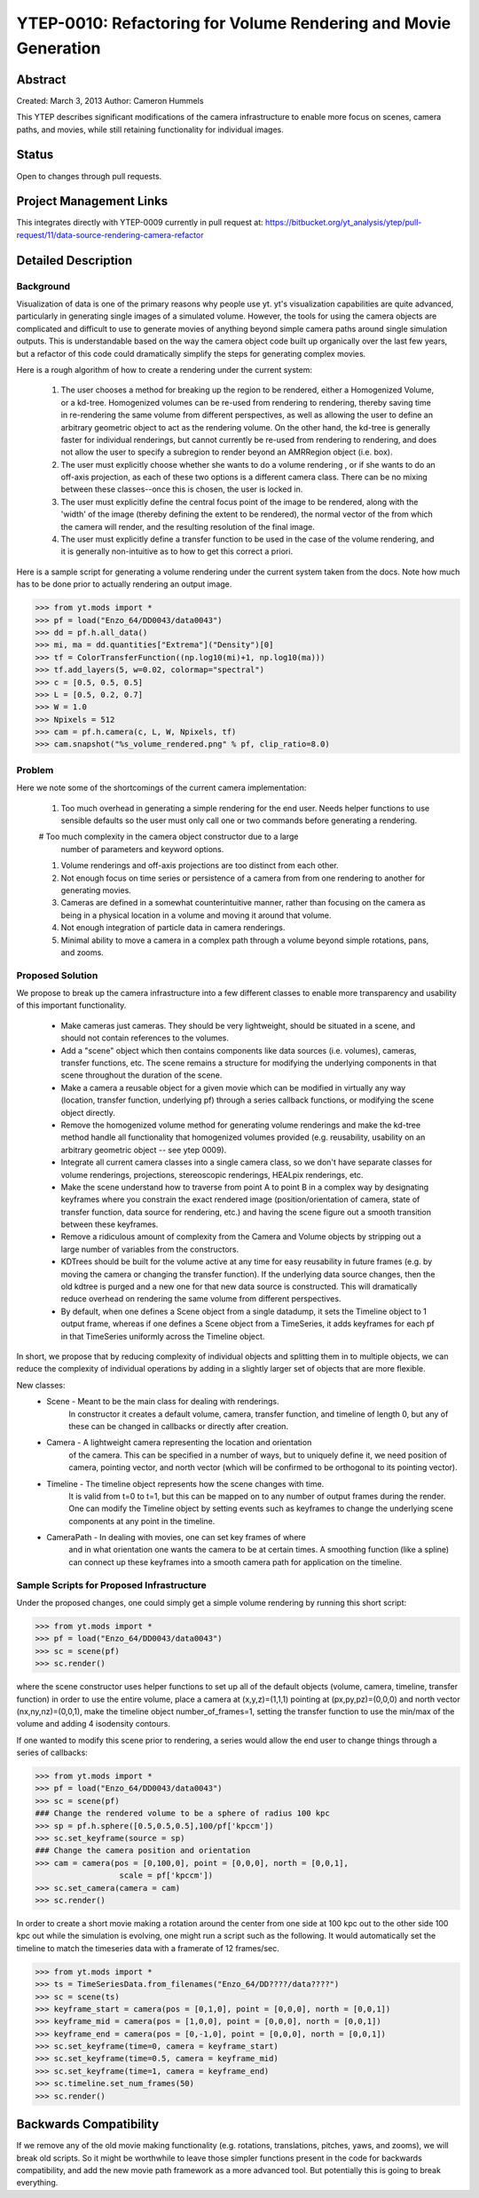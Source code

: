 .. _ytep0010:

YTEP-0010: Refactoring for Volume Rendering and Movie Generation
================================================================

Abstract
--------

Created: March 3, 2013
Author: Cameron Hummels

This YTEP describes significant modifications of the camera infrastructure 
to enable more focus on scenes, camera paths, and movies, while still 
retaining functionality for individual images.  

Status
------

Open to changes through pull requests.

Project Management Links
------------------------

This integrates directly with YTEP-0009 currently in pull request at:
https://bitbucket.org/yt_analysis/ytep/pull-request/11/data-source-rendering-camera-refactor

Detailed Description
--------------------

Background
++++++++++

Visualization of data is one of the primary reasons why people use yt.  
yt's visualization capabilities are quite advanced, particularly in generating
single images of a simulated volume.  However, the tools for using the camera
objects are complicated and difficult to use to generate movies of 
anything beyond simple camera paths around single simulation outputs.  This
is understandable based on the way the camera object code built up organically
over the last few years, but a refactor of this code could dramatically simplify
the steps for generating complex movies.

Here is a rough algorithm of how to create a rendering under the current system:

 #. The user chooses a method for breaking up the region to be rendered, 
    either a Homogenized Volume, or a kd-tree.  Homogenized volumes 
    can be re-used from rendering to rendering, thereby saving time in
    re-rendering the same volume from different perspectives, as well
    as allowing the user to define an arbitrary geometric object to act 
    as the rendering volume.  On the other hand, the kd-tree is generally
    faster for individual renderings, but cannot currently be re-used
    from rendering to rendering, and does not allow the user to specify
    a subregion to render beyond an AMRRegion object (i.e. box).
 #. The user must explicitly choose whether she wants to do a volume
    rendering , or if she wants to do an off-axis projection,
    as each of these two options is a different camera class.  There can 
    be no mixing between these classes--once this is chosen, the user 
    is locked in.
 #. The user must explicitly define the central focus point of the image
    to be rendered, along with the 'width' of the image (thereby defining 
    the extent to be rendered), the normal vector of the from which the 
    camera will render, and the resulting resolution of the final image.
 #. The user must explicitly define a transfer function to be used in the
    case of the volume rendering, and it is generally non-intuitive as 
    to how to get this correct a priori.

Here is a sample script for generating a volume rendering under the current
system taken from the docs.  Note how much has to be done prior to actually
rendering an output image.

>>> from yt.mods import *
>>> pf = load("Enzo_64/DD0043/data0043")
>>> dd = pf.h.all_data()
>>> mi, ma = dd.quantities["Extrema"]("Density")[0]
>>> tf = ColorTransferFunction((np.log10(mi)+1, np.log10(ma)))
>>> tf.add_layers(5, w=0.02, colormap="spectral")
>>> c = [0.5, 0.5, 0.5]
>>> L = [0.5, 0.2, 0.7]
>>> W = 1.0
>>> Npixels = 512
>>> cam = pf.h.camera(c, L, W, Npixels, tf)
>>> cam.snapshot("%s_volume_rendered.png" % pf, clip_ratio=8.0)

Problem
+++++++

Here we note some of the shortcomings of the current camera implementation:

 #. Too much overhead in generating a simple rendering for the end user.  Needs
    helper functions to use sensible defaults so the user must only call one
    or two commands before generating a rendering.
 #  Too much complexity in the camera object constructor due to a large
    number of parameters and keyword options.
 #. Volume renderings and off-axis projections are too distinct from each other.
 #. Not enough focus on time series or persistence of a camera from
    from one rendering to another for generating movies.
 #. Cameras are defined in a somewhat counterintuitive manner, rather than 
    focusing on the camera as being in a physical location in a volume and 
    moving it around that volume.
 #. Not enough integration of particle data in camera renderings.
 #. Minimal ability to move a camera in a complex path through a volume beyond
    simple rotations, pans, and zooms.
    
Proposed Solution
+++++++++++++++++

We propose to break up the camera infrastructure into a few different classes
to enable more transparency and usability of this important functionality.

 *  Make cameras just cameras.  They should be very lightweight, should
    be situated in a scene, and should not contain references to the
    volumes.
 *  Add a "scene" object which then contains components like data sources
    (i.e. volumes),  cameras, transfer functions, etc.  The scene remains
    a structure for modifying the underlying components in that scene 
    throughout the duration of the scene.
 *  Make a camera a reusable object for a given movie which can be modified
    in virtually any way (location, transfer function, underlying pf) through 
    a series callback functions, or modifying the scene object directly.
 *  Remove the homogenized volume method for generating volume renderings 
    and make the kd-tree method handle all functionality that homogenized 
    volumes provided (e.g. reusability, usability on an arbitrary geometric 
    object -- see ytep 0009).
 *  Integrate all current camera classes into a single camera class, so we
    don't have separate classes for volume renderings, projections, 
    stereoscopic renderings, HEALpix renderings, etc.
 *  Make the scene understand how to traverse from point A to point B
    in a complex way by designating keyframes where you constrain the 
    exact rendered image (position/orientation of camera, state of transfer
    function, data source for rendering, etc.) and having the scene figure
    out a smooth transition between these keyframes.
 *  Remove a ridiculous amount of complexity from the Camera and Volume
    objects by stripping out a large number of variables from the
    constructors.  
 *  KDTrees should be built for the volume active at any time for easy 
    reusability in future frames (e.g. by moving the camera or changing the 
    transfer function).  If the underlying data source changes, then the
    old kdtree is purged and a new one for that new data source is constructed.
    This will dramatically reduce overhead on rendering the same volume
    from different perspectives.
 *  By default, when one defines a Scene object from a single datadump, it 
    sets the Timeline object to 1 output frame, whereas if one defines a 
    Scene object from a TimeSeries, it adds keyframes for each pf in that 
    TimeSeries uniformly across the Timeline object.

In short, we propose that by reducing complexity of individual objects
and splitting them in to multiple objects, we can reduce the
complexity of individual operations by adding in a slightly larger set
of objects that are more flexible.

New classes: 
  * Scene - Meant to be the main class for dealing with renderings.
            In constructor it creates a default volume, camera, transfer
            function, and timeline of length 0, but any of these 
            can be changed in callbacks or directly after creation.
  * Camera - A lightweight camera representing the location and orientation
             of the camera.  This can be specified in a number of ways, but to
             uniquely define it, we need position of camera, pointing vector, 
             and north vector (which will be confirmed to be orthogonal to its 
             pointing vector).
  * Timeline - The timeline object represents how the scene changes with time.
               It is valid from t=0 to t=1, but this can be mapped on to 
               any number of output frames during the render.  One can 
               modify the Timeline object by setting events such as keyframes
               to change the underlying scene components at any point in the
               timeline.
  * CameraPath - In dealing with movies, one can set key frames of where
                 and in what orientation one wants the camera to be at certain
                 times.  A smoothing function (like a spline) can connect
                 up these keyframes into a smooth camera path for application
                 on the timeline. 

Sample Scripts for Proposed Infrastructure
++++++++++++++++++++++++++++++++++++++++++

Under the proposed changes, one could simply get a simple volume rendering by
running this short script:

>>> from yt.mods import *
>>> pf = load("Enzo_64/DD0043/data0043")
>>> sc = scene(pf)
>>> sc.render()

where the scene constructor uses helper functions to set up all of the 
default objects (volume, camera, timeline, transfer function) in order to use 
the entire volume, place a camera at (x,y,z)=(1,1,1) pointing at 
(px,py,pz)=(0,0,0) and north vector (nx,ny,nz)=(0,0,1), make the timeline 
object number_of_frames=1, setting the transfer function to use the min/max 
of the volume and adding 4 isodensity contours.

If one wanted to modify this scene prior to rendering, a series would allow
the end user to change things through a series of callbacks:

>>> from yt.mods import *
>>> pf = load("Enzo_64/DD0043/data0043")
>>> sc = scene(pf)
### Change the rendered volume to be a sphere of radius 100 kpc
>>> sp = pf.h.sphere([0.5,0.5,0.5],100/pf['kpccm'])
>>> sc.set_keyframe(source = sp)
### Change the camera position and orientation
>>> cam = camera(pos = [0,100,0], point = [0,0,0], north = [0,0,1], 
                  scale = pf['kpccm'])
>>> sc.set_camera(camera = cam)
>>> sc.render()

In order to create a short movie making a rotation around the center from 
one side at 100 kpc out to the other side 100 kpc out while the simulation is
evolving, one might run a script such as the following.  It would automatically 
set the timeline to match the timeseries data with a framerate of 12 frames/sec.

>>> from yt.mods import *
>>> ts = TimeSeriesData.from_filenames("Enzo_64/DD????/data????")
>>> sc = scene(ts)
>>> keyframe_start = camera(pos = [0,1,0], point = [0,0,0], north = [0,0,1])
>>> keyframe_mid = camera(pos = [1,0,0], point = [0,0,0], north = [0,0,1])
>>> keyframe_end = camera(pos = [0,-1,0], point = [0,0,0], north = [0,0,1])
>>> sc.set_keyframe(time=0, camera = keyframe_start)
>>> sc.set_keyframe(time=0.5, camera = keyframe_mid)
>>> sc.set_keyframe(time=1, camera = keyframe_end)
>>> sc.timeline.set_num_frames(50)
>>> sc.render()

Backwards Compatibility
-----------------------

If we remove any of the old movie making functionality (e.g. rotations,
translations, pitches, yaws, and zooms), we will break old scripts.  So
it might be worthwhile to leave those simpler functions present in the code
for backwards compatibility, and add the new movie path framework as a 
more advanced tool.  But potentially this is going to break everything.
